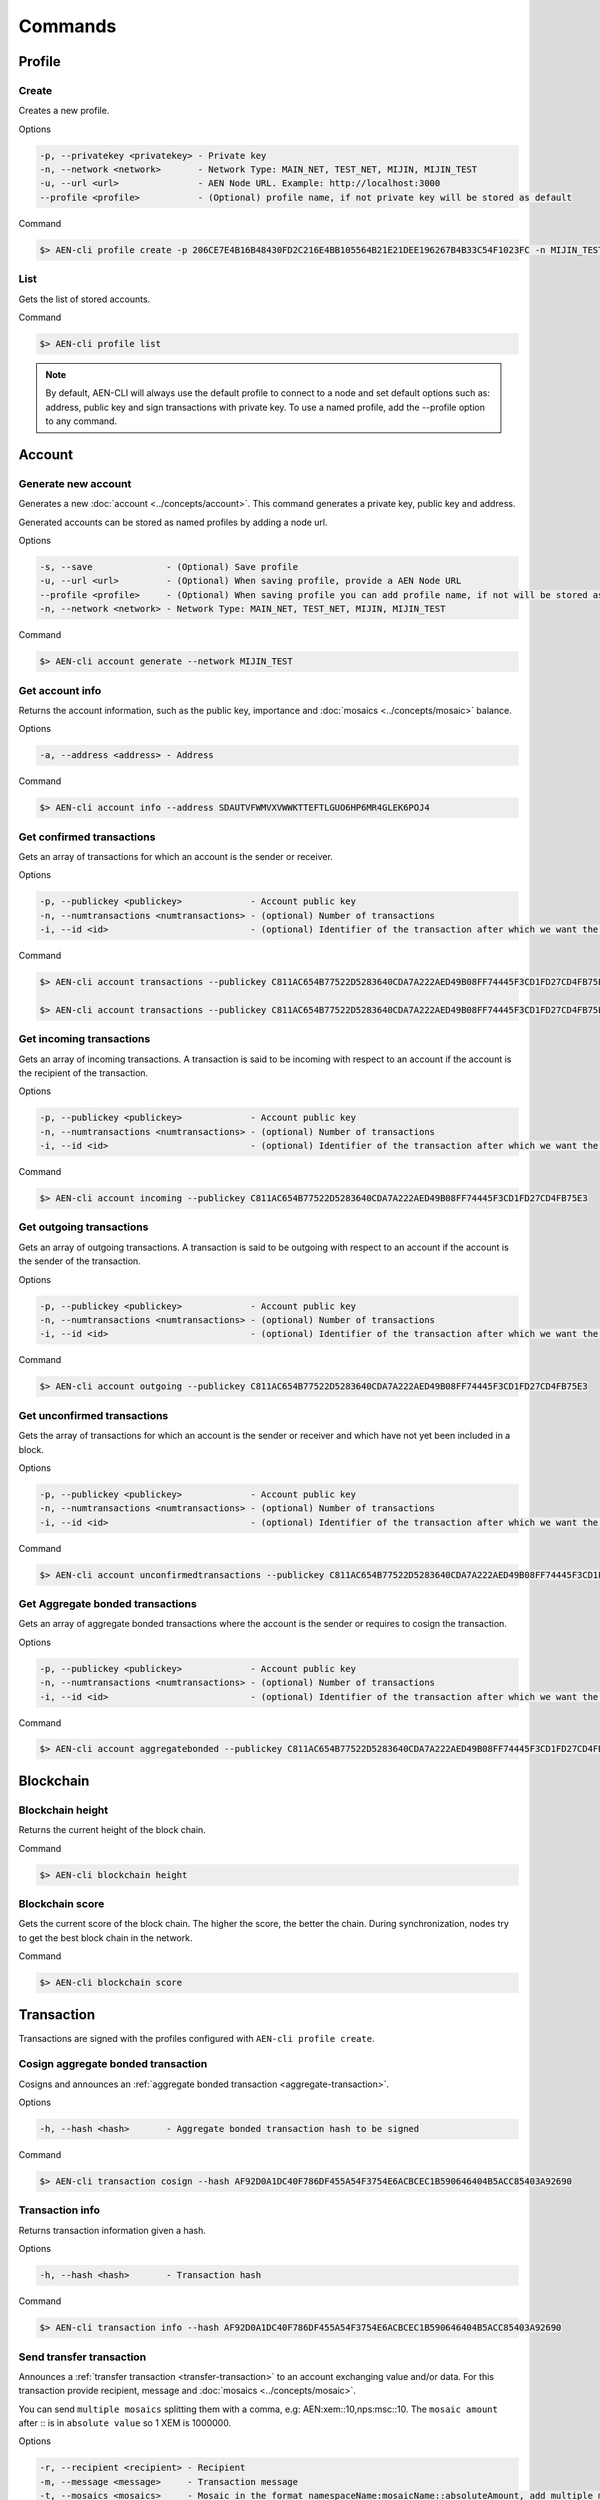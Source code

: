 ########
Commands
########

*******
Profile
*******

Create
======

Creates a new profile.

Options

.. code-block:: bash

    -p, --privatekey <privatekey> - Private key
    -n, --network <network>       - Network Type: MAIN_NET, TEST_NET, MIJIN, MIJIN_TEST
    -u, --url <url>               - AEN Node URL. Example: http://localhost:3000
    --profile <profile>           - (Optional) profile name, if not private key will be stored as default

Command

.. code-block:: bash

    $> AEN-cli profile create -p 206CE7E4B16B48430FD2C216E4BB105564B21E21DEE196267B4B33C54F1023FC -n MIJIN_TEST -u http://localhost:3000


List
====

Gets the list of stored accounts.

Command

.. code-block:: bash

    $> AEN-cli profile list

.. note:: By default, AEN-CLI will always use the default profile to connect to a node and set default options such as: address, public key and sign transactions with private key. To use a named profile, add the --profile option to any command.

*******
Account
*******

Generate new account
====================

Generates a new :doc:`account <../concepts/account>`. This command generates a private key, public key and address.

Generated accounts can be stored as named profiles by adding a node url.

Options

.. code-block:: bash

    -s, --save              - (Optional) Save profile
    -u, --url <url>         - (Optional) When saving profile, provide a AEN Node URL
    --profile <profile>     - (Optional) When saving profile you can add profile name, if not will be stored as default
    -n, --network <network> - Network Type: MAIN_NET, TEST_NET, MIJIN, MIJIN_TEST

Command

.. code-block:: bash

    $> AEN-cli account generate --network MIJIN_TEST

Get account info
================

Returns the account information, such as the public key, importance and :doc:`mosaics <../concepts/mosaic>` balance.

Options

.. code-block:: bash

    -a, --address <address> - Address

Command

.. code-block:: bash

    $> AEN-cli account info --address SDAUTVFWMVXVWWKTTEFTLGUO6HP6MR4GLEK6POJ4

Get confirmed transactions
==========================

Gets an array of transactions for which an account is the sender or receiver.

Options

.. code-block:: bash

    -p, --publickey <publickey>             - Account public key
    -n, --numtransactions <numtransactions> - (optional) Number of transactions
    -i, --id <id>                           - (optional) Identifier of the transaction after which we want the transactions to be returned

Command

.. code-block:: bash

    $> AEN-cli account transactions --publickey C811AC654B77522D5283640CDA7A222AED49B08FF74445F3CD1FD27CD4FB75E3

    $> AEN-cli account transactions --publickey C811AC654B77522D5283640CDA7A222AED49B08FF74445F3CD1FD27CD4FB75E3 --numtransactions 40 --id 5A69C893FD331300012A001C

Get incoming transactions
=========================

Gets an array of incoming transactions. A transaction is said to be incoming with respect to an account if the account is the recipient of the transaction.

Options

.. code-block:: bash

    -p, --publickey <publickey>             - Account public key
    -n, --numtransactions <numtransactions> - (optional) Number of transactions
    -i, --id <id>                           - (optional) Identifier of the transaction after which we want the transactions to be returned

Command

.. code-block:: bash

    $> AEN-cli account incoming --publickey C811AC654B77522D5283640CDA7A222AED49B08FF74445F3CD1FD27CD4FB75E3

Get outgoing transactions
=========================

Gets an array of outgoing transactions. A transaction is said to be outgoing with respect to an account if the account is the sender of the transaction.

Options

.. code-block:: bash

    -p, --publickey <publickey>             - Account public key
    -n, --numtransactions <numtransactions> - (optional) Number of transactions
    -i, --id <id>                           - (optional) Identifier of the transaction after which we want the transactions to be returned

Command

.. code-block:: bash

    $> AEN-cli account outgoing --publickey C811AC654B77522D5283640CDA7A222AED49B08FF74445F3CD1FD27CD4FB75E3

Get unconfirmed transactions
============================

Gets the array of transactions for which an account is the sender or receiver and which have not yet been included in a block.

Options

.. code-block:: bash

    -p, --publickey <publickey>             - Account public key
    -n, --numtransactions <numtransactions> - (optional) Number of transactions
    -i, --id <id>                           - (optional) Identifier of the transaction after which we want the transactions to be returned

Command

.. code-block:: bash

    $> AEN-cli account unconfirmedtransactions --publickey C811AC654B77522D5283640CDA7A222AED49B08FF74445F3CD1FD27CD4FB75E3

Get Aggregate bonded transactions
=================================

Gets an array of aggregate bonded transactions where the account is the sender or requires to cosign the transaction.

Options

.. code-block:: bash

    -p, --publickey <publickey>             - Account public key
    -n, --numtransactions <numtransactions> - (optional) Number of transactions
    -i, --id <id>                           - (optional) Identifier of the transaction after which we want the transactions to be returned

Command

.. code-block:: bash

    $> AEN-cli account aggregatebonded --publickey C811AC654B77522D5283640CDA7A222AED49B08FF74445F3CD1FD27CD4FB75E3

**********
Blockchain
**********

Blockchain height
=================

Returns the current height of the block chain.

Command

.. code-block:: bash

    $> AEN-cli blockchain height

Blockchain score
================

Gets the current score of the block chain. The higher the score, the better the chain. During synchronization, nodes try to get the best block chain in the network.

Command

.. code-block:: bash

    $> AEN-cli blockchain score

***********
Transaction
***********

Transactions are signed with the profiles configured with ``AEN-cli profile create``.

Cosign aggregate bonded transaction
===================================

Cosigns and announces an :ref:`aggregate bonded transaction <aggregate-transaction>`.

Options

.. code-block:: bash

    -h, --hash <hash>       - Aggregate bonded transaction hash to be signed

Command

.. code-block:: bash

    $> AEN-cli transaction cosign --hash AF92D0A1DC40F786DF455A54F3754E6ACBCEC1B590646404B5ACC85403A92690

Transaction info
================

Returns transaction information given a hash.

Options

.. code-block:: bash

    -h, --hash <hash>       - Transaction hash

Command

.. code-block:: bash

    $> AEN-cli transaction info --hash AF92D0A1DC40F786DF455A54F3754E6ACBCEC1B590646404B5ACC85403A92690

Send transfer transaction
=========================

Announces a :ref:`transfer transaction <transfer-transaction>` to an account exchanging value and/or data. For this transaction provide recipient, message and :doc:`mosaics <../concepts/mosaic>`.

You can send ``multiple mosaics`` splitting them with a comma, e.g: AEN:xem::10,nps:msc::10. The ``mosaic amount`` after :: is in ``absolute value`` so 1 XEM is 1000000.

Options

.. code-block:: bash

    -r, --recipient <recipient> - Recipient
    -m, --message <message>     - Transaction message
    -t, --mosaics <mosaics>     - Mosaic in the format namespaceName:mosaicName::absoluteAmount, add multiple mosaics splitting them with a comma

Command

.. code-block:: bash

    $> AEN-cli transaction transfer --recipient SDBDG4-IT43MP-CW2W4C-BBCSJJ-T42AYA-LQN7A4-VVWL --message "payout of 10 xem" --mosaics AEN:xem::10000000

Send pull transaction
=====================

Requests :doc:`mosaics <../concepts/mosaic>` from an account. The other account has to cosign the transaction.

Options

.. code-block:: bash

    -r, --recipient <recipient>   - Recipient public key
    -m, --message <message>       - Message to the funds holder
    -x, --mosaic <mosaic>         - Mosaic you want to get in the format namespaceName:mosaicName::absoluteAmount

Command

.. code-block:: bash

    $> AEN-cli transaction pullfunds --recipient SDBDG4-IT43MP-CW2W4C-BBCSJJ-T42AYA-LQN7A4-VVWL --message "invoice 10 xem" --mosaic AEN:xem::10000000

Register root namespace
=======================

Registers a root :doc:`namespace <../concepts/namespace>`.

Options

.. code-block:: bash

    -n, --name <name>             - Namespace name
    -r, --rootnamespace           - Root namespace
    -d, --duration <duration>     - Duration (use it with --rootnamespace)
    -p, --parentname <parentname> - Parent namespace name (use it with --subnamespace)

Command

.. code-block:: bash

    $> AEN-cli transaction namespace --rootnamespace --duration 100000 --name new-namespace

Register subnamespace
=====================

Registers a :doc:`subnamespace <../concepts/namespace>`.

Options

.. code-block:: bash

    -n, --name <name>             - Namespace name
    -s, --subnamespace            - Sub namespace
    -p, --parentname <parentname> - Parent namespace name (use it with --subnamespace)

Command

.. code-block:: bash

    $> AEN-cli transaction namespace --subnamespace --parentname new-namespace --name new-subnamespace


Create a mosaic
===============

Creates a new :doc:`mosaic <../concepts/mosaic>`.

Options

.. code-block:: bash

    -m, --mosaicname <mosaicname>       - Mosaic name
    -n, --namespacename <namespacename> - Parent namespace name
    -a, --amount <amount>               - Amount of tokens
    -t, --transferable                  - Mosaic transferable
    -s, --supplymutable                 - Mosaic supply mutable
    -l, --levymutable                   - Mosaic levy mutable
    -d, --divisibility <divisibility>   - Mosaic divisibility, from 0 to 6
    -u, --duration <duration>           - Mosaic duration in amount of blocks

Command

.. code-block:: bash

    $> AEN-cli transaction mosaic --mosaicname token --namespacename new-namespace --amount 1000000 --transferable --supplymutable --divisibility 0 --duration  100000


*********
Namespace
*********

Info
====

Gets information from a :doc:`namesapce <../concepts/namespace>`. Use this command providing the namespace name or the mosaic uint ID in the form of [3646934825,3576016193].

Options

.. code-block:: bash

    -n, --name <name>   - Namespace Id in string format
    -u, --uint <uint>   - Namespace id in uint64 format. [number, number]

Command

.. code-block:: bash

    $> AEN-cli namespace info --uint [929036875,2226345261]

******
Mosaic
******

Info
====

Gets information from a :doc:`mosaic <../concepts/mosaic>`. Use this command providing the mosaic identifier name in the form of namespaceName:mosaicName (ex: AEN:xem) or the mosaic uint ID in the form of  [3646934825,3576016193].

Options

.. code-block:: bash

    -n, --name <name>   - Mosaic Id in string format
    -u, --uint <uint>   - Mosaic id in uint64 format. [number, number]

Command

.. code-block:: bash

    $> AEN-cli mosaic info --name AEN:xem

**********
Monitoring
**********

The AEN command line interface has a set of monitoring commands to track events in the AEN blockchain.


Block
=====

Monitors new confirmed :doc:`blocks <../concepts/block>` harvested in the blockchain.

Command

.. code-block:: bash

    $> AEN-cli monitor block

Confirmed transactions
======================

Monitors new confirmed :doc:`transactions <../concepts/transaction>` signed or received by an :doc:`account <../concepts/account>`.

Options

.. code-block:: bash

    -a, --address <address> - Address

Command

.. code-block:: bash

    $> AEN-cli monitor confirmed --address SCEKUG-H2IJBF-7JZRNK-ECMW52-E66SZ6-ODLB4W-NI7K

Unconfirmed transactions
========================

Monitors new unconfirmed :doc:`transactions <../concepts/transaction>` signed or received by an :doc:`account <../concepts/account>`.

Options

.. code-block:: bash

    -a, --address <address> - Address

Command

.. code-block:: bash

    $> AEN-cli monitor unconfirmed --address SCEKUG-H2IJBF-7JZRNK-ECMW52-E66SZ6-ODLB4W-NI7K

Aggregate bonded transactions
=============================

Monitors new :ref:`aggregate transactions <aggregate-transaction>` with missing signatures added to an :doc:`account <../concepts/account>`.

Options

.. code-block:: bash

    -a, --address <address> - Address

Command

.. code-block:: bash

    $> AEN-cli monitor aggregatebonded --address SCEKUG-H2IJBF-7JZRNK-ECMW52-E66SZ6-ODLB4W-NI7K

Transaction status
==================

Monitors :doc:`account <../concepts/account>` validation errors.

Options

.. code-block:: bash

    -a, --address <address> - Address

Command

.. code-block:: bash

    $> AEN-cli monitor status --address SCEKUG-H2IJBF-7JZRNK-ECMW52-E66SZ6-ODLB4W-NI7K
